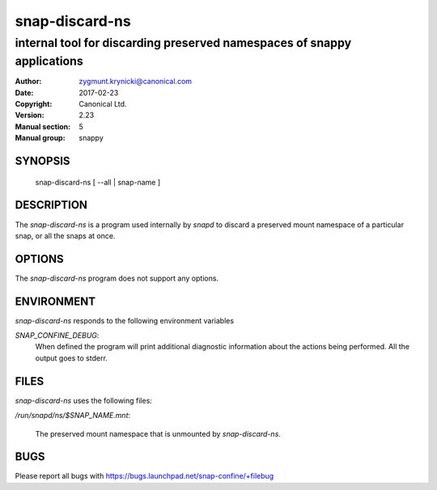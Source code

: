 ================
 snap-discard-ns
================

------------------------------------------------------------------------
internal tool for discarding preserved namespaces of snappy applications
------------------------------------------------------------------------

:Author: zygmunt.krynicki@canonical.com
:Date:   2017-02-23
:Copyright: Canonical Ltd.
:Version: 2.23
:Manual section: 5
:Manual group: snappy

SYNOPSIS
========

	snap-discard-ns [ --all | snap-name ]

DESCRIPTION
===========

The `snap-discard-ns` is a program used internally by `snapd` to discard a preserved
mount namespace of a particular snap, or all the snaps at once.

OPTIONS
=======

The `snap-discard-ns` program does not support any options.

ENVIRONMENT
===========

`snap-discard-ns` responds to the following environment variables

`SNAP_CONFINE_DEBUG`:
	When defined the program will print additional diagnostic information about
	the actions being performed. All the output goes to stderr.

FILES
=====

`snap-discard-ns` uses the following files:

`/run/snapd/ns/$SNAP_NAME.mnt`:

    The preserved mount namespace that is unmounted by `snap-discard-ns`.

BUGS
====

Please report all bugs with https://bugs.launchpad.net/snap-confine/+filebug
